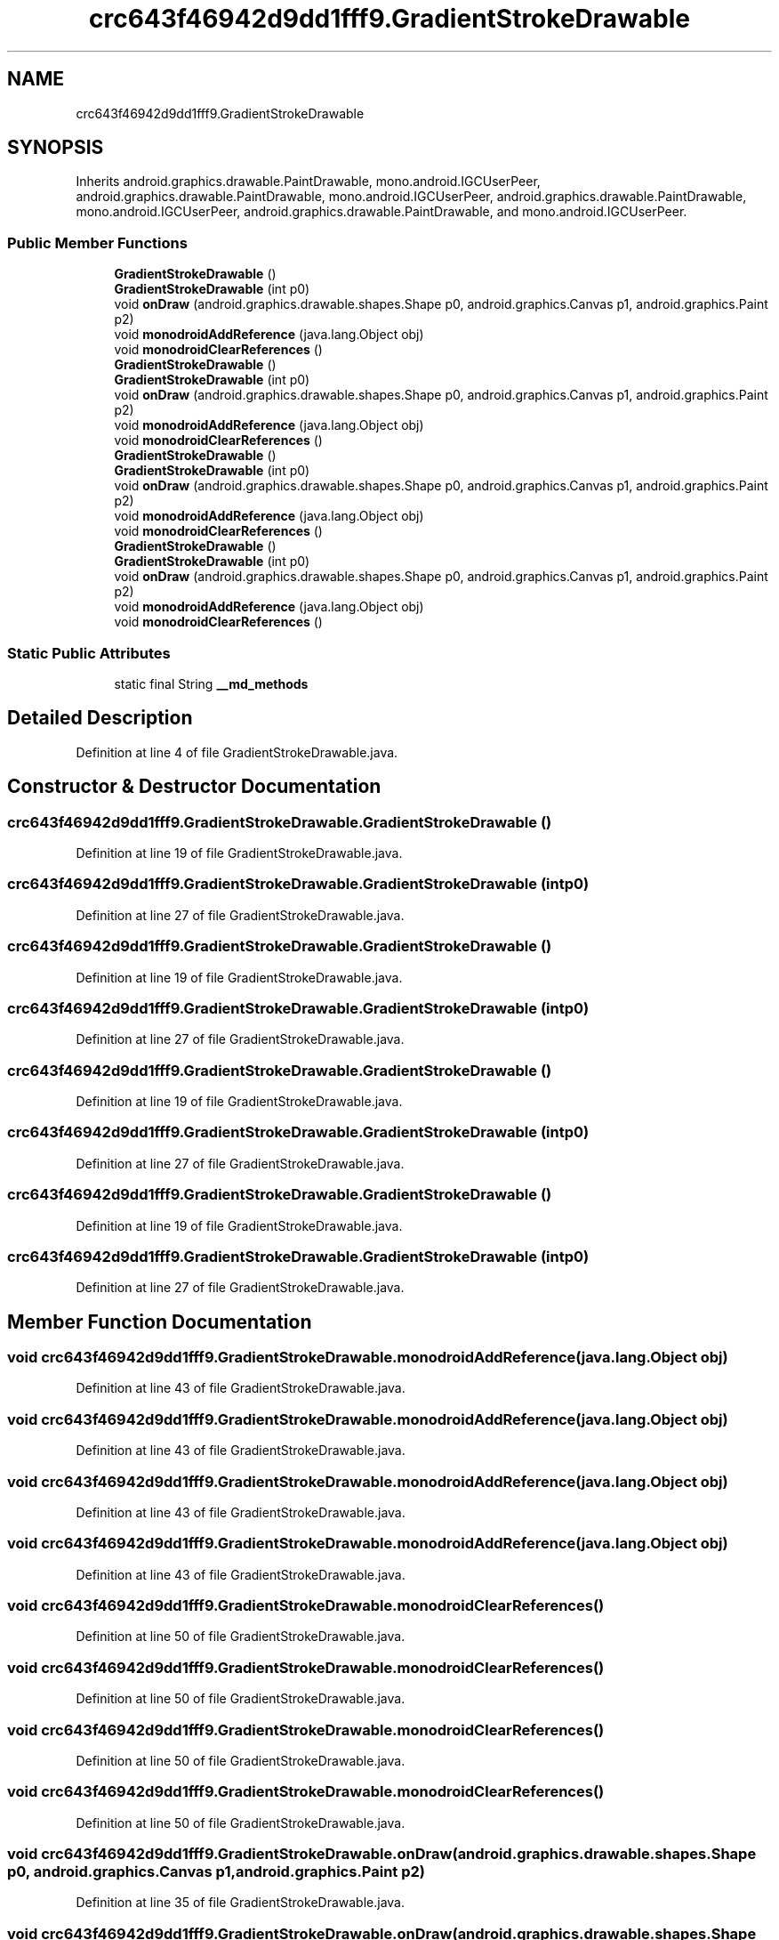 .TH "crc643f46942d9dd1fff9.GradientStrokeDrawable" 3 "Thu Apr 29 2021" "Version 1.0" "Green Quake" \" -*- nroff -*-
.ad l
.nh
.SH NAME
crc643f46942d9dd1fff9.GradientStrokeDrawable
.SH SYNOPSIS
.br
.PP
.PP
Inherits android\&.graphics\&.drawable\&.PaintDrawable, mono\&.android\&.IGCUserPeer, android\&.graphics\&.drawable\&.PaintDrawable, mono\&.android\&.IGCUserPeer, android\&.graphics\&.drawable\&.PaintDrawable, mono\&.android\&.IGCUserPeer, android\&.graphics\&.drawable\&.PaintDrawable, and mono\&.android\&.IGCUserPeer\&.
.SS "Public Member Functions"

.in +1c
.ti -1c
.RI "\fBGradientStrokeDrawable\fP ()"
.br
.ti -1c
.RI "\fBGradientStrokeDrawable\fP (int p0)"
.br
.ti -1c
.RI "void \fBonDraw\fP (android\&.graphics\&.drawable\&.shapes\&.Shape p0, android\&.graphics\&.Canvas p1, android\&.graphics\&.Paint p2)"
.br
.ti -1c
.RI "void \fBmonodroidAddReference\fP (java\&.lang\&.Object obj)"
.br
.ti -1c
.RI "void \fBmonodroidClearReferences\fP ()"
.br
.ti -1c
.RI "\fBGradientStrokeDrawable\fP ()"
.br
.ti -1c
.RI "\fBGradientStrokeDrawable\fP (int p0)"
.br
.ti -1c
.RI "void \fBonDraw\fP (android\&.graphics\&.drawable\&.shapes\&.Shape p0, android\&.graphics\&.Canvas p1, android\&.graphics\&.Paint p2)"
.br
.ti -1c
.RI "void \fBmonodroidAddReference\fP (java\&.lang\&.Object obj)"
.br
.ti -1c
.RI "void \fBmonodroidClearReferences\fP ()"
.br
.ti -1c
.RI "\fBGradientStrokeDrawable\fP ()"
.br
.ti -1c
.RI "\fBGradientStrokeDrawable\fP (int p0)"
.br
.ti -1c
.RI "void \fBonDraw\fP (android\&.graphics\&.drawable\&.shapes\&.Shape p0, android\&.graphics\&.Canvas p1, android\&.graphics\&.Paint p2)"
.br
.ti -1c
.RI "void \fBmonodroidAddReference\fP (java\&.lang\&.Object obj)"
.br
.ti -1c
.RI "void \fBmonodroidClearReferences\fP ()"
.br
.ti -1c
.RI "\fBGradientStrokeDrawable\fP ()"
.br
.ti -1c
.RI "\fBGradientStrokeDrawable\fP (int p0)"
.br
.ti -1c
.RI "void \fBonDraw\fP (android\&.graphics\&.drawable\&.shapes\&.Shape p0, android\&.graphics\&.Canvas p1, android\&.graphics\&.Paint p2)"
.br
.ti -1c
.RI "void \fBmonodroidAddReference\fP (java\&.lang\&.Object obj)"
.br
.ti -1c
.RI "void \fBmonodroidClearReferences\fP ()"
.br
.in -1c
.SS "Static Public Attributes"

.in +1c
.ti -1c
.RI "static final String \fB__md_methods\fP"
.br
.in -1c
.SH "Detailed Description"
.PP 
Definition at line 4 of file GradientStrokeDrawable\&.java\&.
.SH "Constructor & Destructor Documentation"
.PP 
.SS "crc643f46942d9dd1fff9\&.GradientStrokeDrawable\&.GradientStrokeDrawable ()"

.PP
Definition at line 19 of file GradientStrokeDrawable\&.java\&.
.SS "crc643f46942d9dd1fff9\&.GradientStrokeDrawable\&.GradientStrokeDrawable (int p0)"

.PP
Definition at line 27 of file GradientStrokeDrawable\&.java\&.
.SS "crc643f46942d9dd1fff9\&.GradientStrokeDrawable\&.GradientStrokeDrawable ()"

.PP
Definition at line 19 of file GradientStrokeDrawable\&.java\&.
.SS "crc643f46942d9dd1fff9\&.GradientStrokeDrawable\&.GradientStrokeDrawable (int p0)"

.PP
Definition at line 27 of file GradientStrokeDrawable\&.java\&.
.SS "crc643f46942d9dd1fff9\&.GradientStrokeDrawable\&.GradientStrokeDrawable ()"

.PP
Definition at line 19 of file GradientStrokeDrawable\&.java\&.
.SS "crc643f46942d9dd1fff9\&.GradientStrokeDrawable\&.GradientStrokeDrawable (int p0)"

.PP
Definition at line 27 of file GradientStrokeDrawable\&.java\&.
.SS "crc643f46942d9dd1fff9\&.GradientStrokeDrawable\&.GradientStrokeDrawable ()"

.PP
Definition at line 19 of file GradientStrokeDrawable\&.java\&.
.SS "crc643f46942d9dd1fff9\&.GradientStrokeDrawable\&.GradientStrokeDrawable (int p0)"

.PP
Definition at line 27 of file GradientStrokeDrawable\&.java\&.
.SH "Member Function Documentation"
.PP 
.SS "void crc643f46942d9dd1fff9\&.GradientStrokeDrawable\&.monodroidAddReference (java\&.lang\&.Object obj)"

.PP
Definition at line 43 of file GradientStrokeDrawable\&.java\&.
.SS "void crc643f46942d9dd1fff9\&.GradientStrokeDrawable\&.monodroidAddReference (java\&.lang\&.Object obj)"

.PP
Definition at line 43 of file GradientStrokeDrawable\&.java\&.
.SS "void crc643f46942d9dd1fff9\&.GradientStrokeDrawable\&.monodroidAddReference (java\&.lang\&.Object obj)"

.PP
Definition at line 43 of file GradientStrokeDrawable\&.java\&.
.SS "void crc643f46942d9dd1fff9\&.GradientStrokeDrawable\&.monodroidAddReference (java\&.lang\&.Object obj)"

.PP
Definition at line 43 of file GradientStrokeDrawable\&.java\&.
.SS "void crc643f46942d9dd1fff9\&.GradientStrokeDrawable\&.monodroidClearReferences ()"

.PP
Definition at line 50 of file GradientStrokeDrawable\&.java\&.
.SS "void crc643f46942d9dd1fff9\&.GradientStrokeDrawable\&.monodroidClearReferences ()"

.PP
Definition at line 50 of file GradientStrokeDrawable\&.java\&.
.SS "void crc643f46942d9dd1fff9\&.GradientStrokeDrawable\&.monodroidClearReferences ()"

.PP
Definition at line 50 of file GradientStrokeDrawable\&.java\&.
.SS "void crc643f46942d9dd1fff9\&.GradientStrokeDrawable\&.monodroidClearReferences ()"

.PP
Definition at line 50 of file GradientStrokeDrawable\&.java\&.
.SS "void crc643f46942d9dd1fff9\&.GradientStrokeDrawable\&.onDraw (android\&.graphics\&.drawable\&.shapes\&.Shape p0, android\&.graphics\&.Canvas p1, android\&.graphics\&.Paint p2)"

.PP
Definition at line 35 of file GradientStrokeDrawable\&.java\&.
.SS "void crc643f46942d9dd1fff9\&.GradientStrokeDrawable\&.onDraw (android\&.graphics\&.drawable\&.shapes\&.Shape p0, android\&.graphics\&.Canvas p1, android\&.graphics\&.Paint p2)"

.PP
Definition at line 35 of file GradientStrokeDrawable\&.java\&.
.SS "void crc643f46942d9dd1fff9\&.GradientStrokeDrawable\&.onDraw (android\&.graphics\&.drawable\&.shapes\&.Shape p0, android\&.graphics\&.Canvas p1, android\&.graphics\&.Paint p2)"

.PP
Definition at line 35 of file GradientStrokeDrawable\&.java\&.
.SS "void crc643f46942d9dd1fff9\&.GradientStrokeDrawable\&.onDraw (android\&.graphics\&.drawable\&.shapes\&.Shape p0, android\&.graphics\&.Canvas p1, android\&.graphics\&.Paint p2)"

.PP
Definition at line 35 of file GradientStrokeDrawable\&.java\&.
.SH "Member Data Documentation"
.PP 
.SS "static final String crc643f46942d9dd1fff9\&.GradientStrokeDrawable\&.__md_methods\fC [static]\fP"
@hide 
.PP
Definition at line 10 of file GradientStrokeDrawable\&.java\&.

.SH "Author"
.PP 
Generated automatically by Doxygen for Green Quake from the source code\&.
